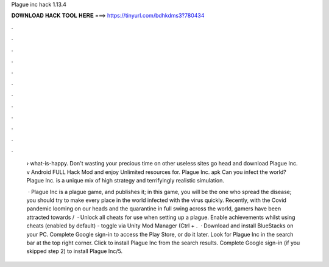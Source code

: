 Plague inc hack 1.13.4



𝐃𝐎𝐖𝐍𝐋𝐎𝐀𝐃 𝐇𝐀𝐂𝐊 𝐓𝐎𝐎𝐋 𝐇𝐄𝐑𝐄 ===> https://tinyurl.com/bdhkdms3?780434



.



.



.



.



.



.



.



.



.



.



.



.

 › what-is-happy. Don't wasting your precious time on other useless sites go head and download Plague Inc. v Android FULL Hack Mod and enjoy Unlimited resources for. Plague Inc. apk Can you infect the world? Plague Inc. is a unique mix of high strategy and terrifyingly realistic simulation.
 
  · Plague Inc is a plague game, and  publishes it; in this game, you will be the one who spread the disease; you should try to make every place in the world infected with the virus quickly. Recently, with the Covid pandemic looming on our heads and the quarantine in full swing across the world, gamers have been attracted towards /  · Unlock all cheats for use when setting up a plague. Enable achievements whilst using cheats (enabled by default) - toggle via Unity Mod Manager (Ctrl + .  · Download and install BlueStacks on your PC. Complete Google sign-in to access the Play Store, or do it later. Look for Plague Inc in the search bar at the top right corner. Click to install Plague Inc from the search results. Complete Google sign-in (if you skipped step 2) to install Plague Inc/5.
